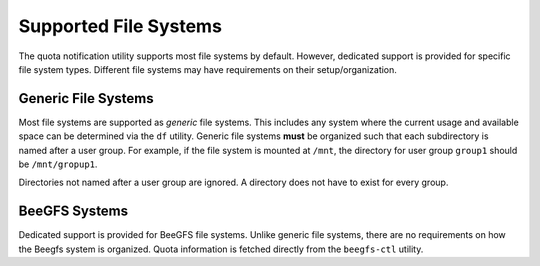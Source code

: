 Supported File Systems
======================

The quota notification utility supports most file systems by default.
However, dedicated support is provided for specific file system types.
Different file systems may have requirements on their setup/organization.

Generic File Systems
--------------------

Most file systems are supported as *generic* file systems.
This includes any system where the current usage and available space can be determined via the ``df`` utility.
Generic file systems **must** be organized such that each subdirectory is named after a user group.
For example, if the file system is mounted at ``/mnt``, the directory for user group ``group1`` should be ``/mnt/gropup1``.

Directories not named after a user group are ignored. A directory does not have to exist for every group.

BeeGFS Systems
--------------

Dedicated support is provided for BeeGFS file systems.
Unlike generic file systems, there are no requirements on how the Beegfs system is organized.
Quota information is fetched directly from the ``beegfs-ctl`` utility.
